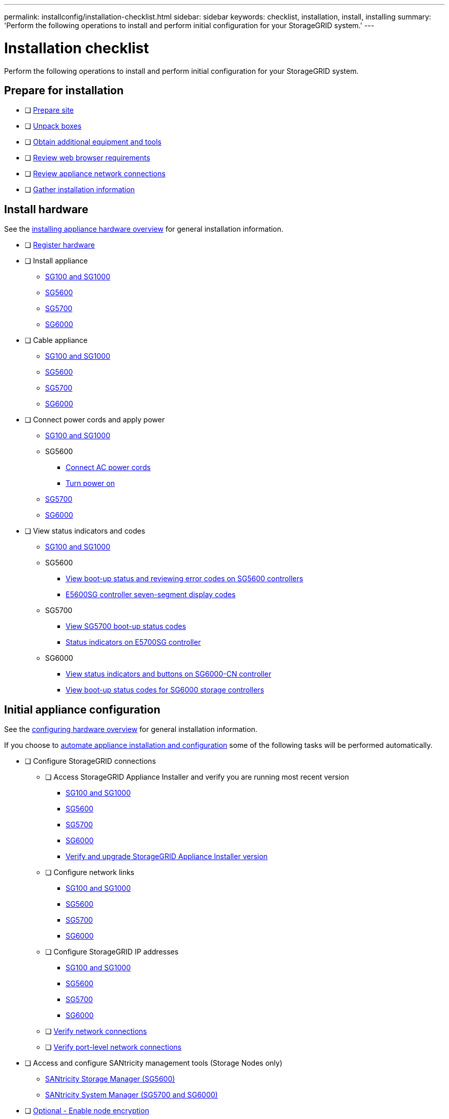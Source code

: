 ---
permalink: installconfig/installation-checklist.html
sidebar: sidebar
keywords: checklist, installation, install, installing
summary: 'Perform the following operations to install and perform initial configuration for your StorageGRID system.'
---

= Installation checklist

:icons: font
:imagesdir: ../media/

[.lead]
Perform the following operations to install and perform initial configuration for your StorageGRID system.

//NOTE: Items in the checklists will open in a new browser window. When you complete a task, close that browser window to return to the checklist.

//NOTE: This checklist is interactive. Check marks you enter in the checklist remain persistent only if you return to the checklist by selecting BACK (one or more times) in your web browser. All check marks are cleared at the end of a browser session.

== Prepare for installation

//[%interactive]
* [ ] xref:preparing-site.adoc[Prepare site]
* [ ] xref:unpacking-boxes.adoc[Unpack boxes]
* [ ] xref:obtaining-additional-equipment-and-tools.adoc[Obtain additional equipment and tools]
* [ ] xref:../admin/web-browser-requirements.adoc[Review web browser requirements]
* [ ] xref:reviewing-appliance-network-connections.adoc[Review appliance network connections]
* [ ] xref:gathering-installation-information-overview.adoc[Gather installation information]

== Install hardware

See the xref:install-appliance-hardware.adoc[installing appliance hardware overview] for general installation information.

//[%interactive]
* [ ] xref:registering-hardware.adoc[Register hardware]
* [ ] Install appliance
** xref:installing-hardware-sg100-and-sg1000.adoc[SG100 and SG1000]
** xref:installing-hardware-sg5600.adoc[SG5600]
** xref:installing-hardware-sg5700.adoc[SG5700]
** xref:installing-hardware-sg6000.adoc[SG6000]
* [ ] Cable appliance
** xref:cabling-appliance-sg100-and-sg1000.adoc[SG100 and SG1000]
** xref:cabling-appliance-sg5600.adoc[SG5600]
** xref:cabling-appliance-sg5700.adoc[SG5700]
** xref:cabling-appliance-sg6000.adoc[SG6000]
* [ ] Connect power cords and apply power
** xref:connecting-power-cords-and-applying-power-sg100-and-sg1000.adoc[SG100 and SG1000]
** SG5600
*** xref:connecting-ac-power-cords-sg5600.adoc[Connect AC power cords]
*** xref:turning-power-on-sg5600.adoc[Turn power on]
** xref:connecting-power-cords-and-applying-power-sg5700.adoc[SG5700]
** xref:connecting-power-cords-and-applying-power-sg6000.adoc[SG6000]
* [ ] View status indicators and codes
** xref:viewing-status-indicators-on-sg100-and-sg1000-appliances.adoc[SG100 and SG1000]
** SG5600
*** xref:viewing-boot-up-status-and-reviewing-error-codes-on-sg5600-controllers.adoc[View boot-up status and reviewing error codes on SG5600 controllers]
*** xref:e5600sg-controller-seven-segment-display-codes.adoc[E5600SG controller seven-segment display codes]
** SG5700
*** xref:viewing-sg5700-boot-up-status-codes.adoc[View SG5700 boot-up status codes]
*** xref:status-indicators-on-e5700sg-controller.adoc[Status indicators on E5700SG controller]
** SG6000
*** xref:viewing-status-indicators-and-buttons-on-sg6000-cn-controller.adoc[View status indicators and buttons on SG6000-CN controller]
*** xref:viewing-boot-up-status-codes-for-sg6000-storage-controllers.adoc[View boot-up status codes for SG6000 storage controllers]

== Initial appliance configuration

See the xref:configuring-hardware.adoc[configuring hardware overview] for general installation information.

If you choose to xref:automating-appliance-installation-and-configuration.adoc[automate appliance installation and configuration] some of the following tasks will be performed automatically.

//[%interactive]
* [ ] Configure StorageGRID connections
//[%interactive]
** [ ] Access StorageGRID Appliance Installer and verify you are running most recent version
*** xref:accessing-storagegrid-appliance-installer-sg100-and-sg1000.adoc[SG100 and SG1000]
*** xref:accessing-storagegrid-appliance-installer-sg5600.adoc[SG5600]
*** xref:accessing-storagegrid-appliance-installer-sg5700.adoc[SG5700]
*** xref:accessing-storagegrid-appliance-installer-sg6000.adoc[SG6000]
*** xref:verifying-and-upgrading-storagegrid-appliance-installer-version.adoc[Verify and upgrade StorageGRID Appliance Installer version]
** [ ] Configure network links
*** xref:configuring-network-links-sg100-and-sg1000.adoc[SG100 and SG1000]
*** xref:configuring-network-links-sg5600.adoc[SG5600]
*** xref:configuring-network-links-sg5700.adoc[SG5700]
*** xref:configuring-network-links-sg6000.adoc[SG6000]
** [ ] Configure StorageGRID IP addresses
*** xref:configuring-storagegrid-ip-addresses-sg100-and-sg1000.adoc[SG100 and SG1000]
*** xref:setting-ip-configuration-sg5600.adoc[SG5600]
*** xref:setting-ip-configuration-sg5700.adoc[SG5700]
*** xref:configuring-storagegrid-ip-addresses-sg6000.adoc[SG6000]
** [ ] xref:verifying-network-connections.adoc[Verify network connections]
** [ ] xref:verifying-port-level-network-connections.adoc[Verify port-level network connections]
* [ ] Access and configure SANtricity management tools (Storage Nodes only)
** xref:configuring-santricity-storage-manager.adoc[SANtricity Storage Manager (SG5600)]
** xref:accessing-and-configuring-santricity-system-manager.adoc[SANtricity System Manager (SG5700 and SG6000)]
* [ ] xref:optional-enabling-node-encryption.adoc[Optional - Enable node encryption]
* [ ] Optional - Change RAID mode (Storage Nodes only)
** xref:optional-changing-to-raid6-mode-sg5660-only.adoc[SG5600]
** xref:optional-changing-raid-mode-sg5760-only.adoc[SG5700]
** xref:optional-changing-raid-mode-sg6000-only.adoc[SG6000]
* [ ] xref:optional-remapping-network-ports-for-appliance.adoc[Optional - Remap network ports for appliance (Storage Nodes only)]
* [ ] xref:configuring-bmc-interface.adoc[Configure BMC interface (SG1000 and SG6000 only)]
* [ ] xref:installing-storagegrid-software-admin-nodes-only.adoc[Install the StorageGRID software (Admin Nodes only)]
